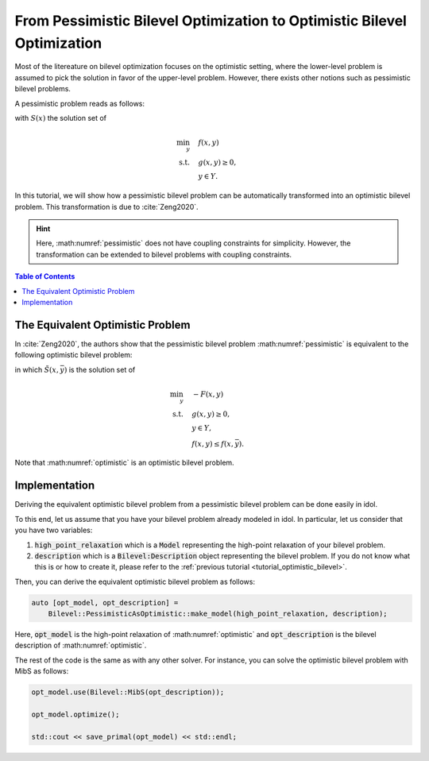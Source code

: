 .. _tutorial_pessimistic_bilevel:

From Pessimistic Bilevel Optimization to Optimistic Bilevel Optimization
========================================================================

Most of the litereature on bilevel optimization focuses on the optimistic setting, where the lower-level problem is assumed to
pick the solution in favor of the upper-level problem.
However, there exists other notions such as pessimistic bilevel problems.

A pessimistic problem reads as follows:

.. math::
    :label: pessimistic

    \begin{align}
        \min_{x} \quad & \max_{ y\in S(x) } \ F(x,y) \\
        \text{s.t.} \quad & x\in X, \\
        & S(x) \neq \emptyset,
     \end{align}

with :math:`S(x)` the solution set of

.. math::

    \begin{align}
        \min_{y} \quad & f(x,y) \\
        \text{s.t.} \quad & g(x,y) \ge 0, \\
        & y\in Y.
    \end{align}


In this tutorial, we will show how a pessimistic bilevel problem can be automatically transformed into an optimistic bilevel problem.
This transformation is due to :cite:`Zeng2020`.

.. hint::

    Here, :math:numref:`pessimistic` does not have coupling constraints for simplicity.
    However, the transformation can be extended to bilevel problems with coupling constraints.

.. contents:: Table of Contents
    :local:
    :depth: 2

The Equivalent Optimistic Problem
---------------------------------

In :cite:`Zeng2020`, the authors show that the pessimistic bilevel problem :math:numref:`pessimistic` is equivalent to the following optimistic bilevel problem:

.. math::
    :label: optimistic

    \begin{align}
        \min_{x,\bar y} \quad & F(x,y) \\
        \text{s.t.} \quad & x\in X, \ \bar y\in Y, \\
        & g(x,\bar y) \ge 0, \\
        & y\in \tilde S(x, \bar y),
    \end{align}
in which :math:`\tilde S(x, \bar y)` is the solution set of

.. math::

    \begin{align}
        \min_y \quad & -F(x,y) \\
        \text{s.t.} \quad & g(x,y) \ge 0, \\
        & y\in Y, \\
        & f(x,y) \le f(x, \bar y).
    \end{align}

Note that :math:numref:`optimistic` is an optimistic bilevel problem.

Implementation
--------------

Deriving the equivalent optimistic bilevel problem from a pessimistic bilevel problem can be done easily in idol.

To this end, let us assume that you have your bilevel problem already modeled in idol. In particular, let us consider that you have
two variables:

1. :code:`high_point_relaxation` which is a :code:`Model` representing the high-point relaxation of your bilevel problem.

2. :code:`description` which is a :code:`Bilevel:Description` object representing the bilevel problem. If you do not know what this is or how to create it, please refer to the :ref:`previous tutorial <tutorial_optimistic_bilevel>`.

Then, you can derive the equivalent optimistic bilevel problem as follows:

.. code::

    auto [opt_model, opt_description] =
        Bilevel::PessimisticAsOptimistic::make_model(high_point_relaxation, description);

Here, :code:`opt_model` is the high-point relaxation of :math:numref:`optimistic` and :code:`opt_description` is the bilevel description of :math:numref:`optimistic`.

The rest of the code is the same as with any other solver. For instance, you can solve the optimistic bilevel problem with MibS as follows:

.. code::

    opt_model.use(Bilevel::MibS(opt_description));

    opt_model.optimize();

    std::cout << save_primal(opt_model) << std::endl;
